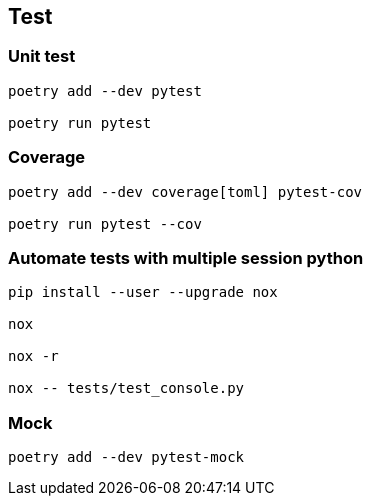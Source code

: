 == Test

=== Unit test
[code]
----
poetry add --dev pytest

poetry run pytest
----

=== Coverage
----
poetry add --dev coverage[toml] pytest-cov

poetry run pytest --cov
----

=== Automate tests with multiple session python
----
pip install --user --upgrade nox

nox

nox -r

nox -- tests/test_console.py
----

=== Mock
----
poetry add --dev pytest-mock
----